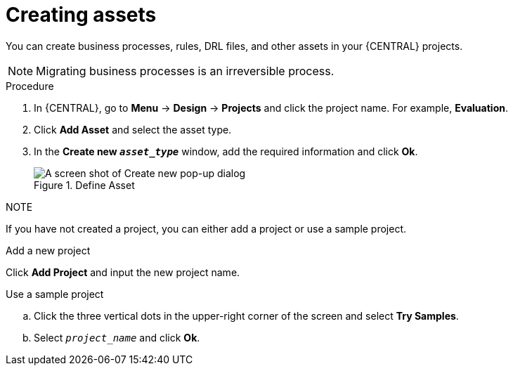 [id='creating_assets_proc_{context}']
= Creating assets

You can create business processes, rules, DRL files, and other assets in your {CENTRAL} projects.

[NOTE]
====
Migrating business processes is an irreversible process.
====

.Procedure
. In {CENTRAL}, go to *Menu* -> *Design* -> *Projects* and click the project name. For example, *Evaluation*.
. Click *Add Asset* and select the asset type.
. In the *Create new `__asset_type__`* window, add the required information and click *Ok*.
+
.Define Asset
image::3275.png[A screen shot of Create new pop-up dialog]

.NOTE

If you have not created a project, you can either add a project or use a sample project.

.Add a new project
Click *Add Project* and input the new project name.

.Use a sample project
.. Click the three vertical dots in the upper-right corner of the screen and select *Try Samples*.
.. Select `__project_name__` and click *Ok*.
